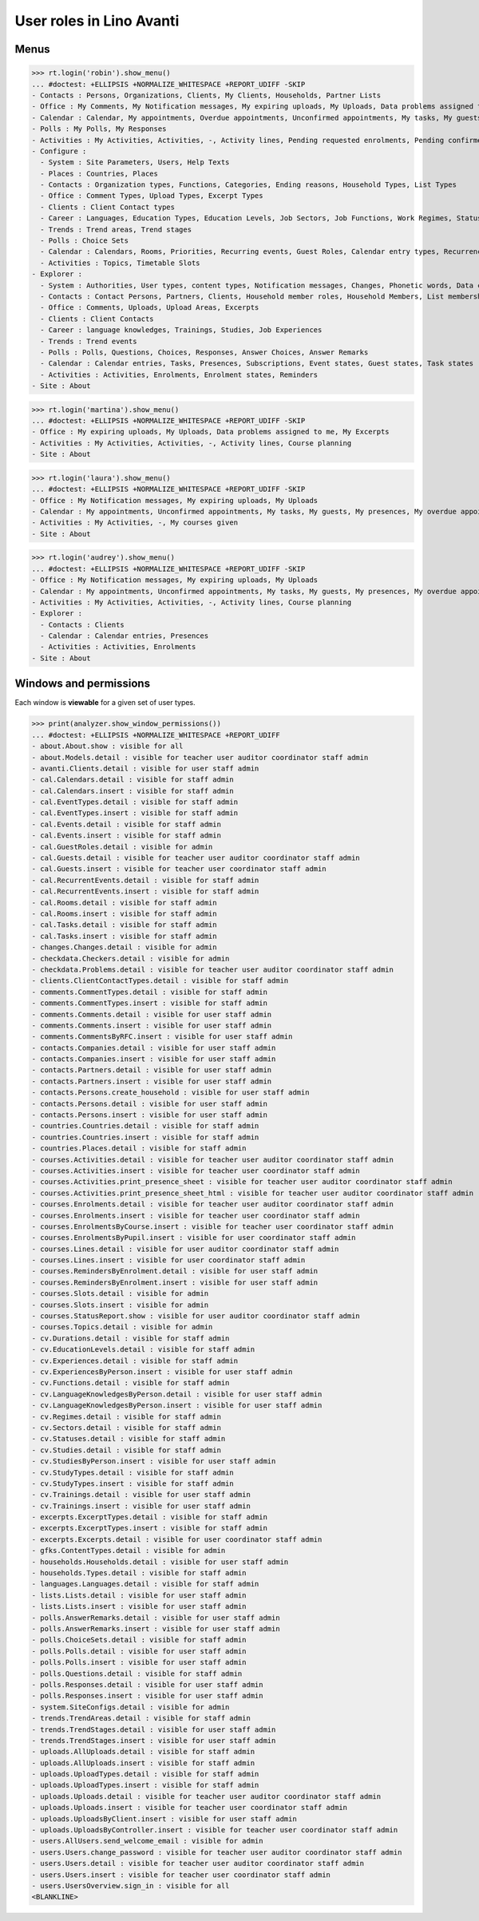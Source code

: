 .. doctest docs/specs/avanti/roles.rst
.. _avanti.specs.roles:

=========================
User roles in Lino Avanti
=========================

.. doctest init:

    >>> import lino
    >>> lino.startup('lino_book.projects.adg.settings.doctests')
    >>> from lino.api.doctest import *

    
Menus
=====

>>> rt.login('robin').show_menu()
... #doctest: +ELLIPSIS +NORMALIZE_WHITESPACE +REPORT_UDIFF -SKIP
- Contacts : Persons, Organizations, Clients, My Clients, Households, Partner Lists
- Office : My Comments, My Notification messages, My expiring uploads, My Uploads, Data problems assigned to me, My Excerpts
- Calendar : Calendar, My appointments, Overdue appointments, Unconfirmed appointments, My tasks, My guests, My presences, My overdue appointments
- Polls : My Polls, My Responses
- Activities : My Activities, Activities, -, Activity lines, Pending requested enrolments, Pending confirmed enrolments, Course planning
- Configure :
  - System : Site Parameters, Users, Help Texts
  - Places : Countries, Places
  - Contacts : Organization types, Functions, Categories, Ending reasons, Household Types, List Types
  - Office : Comment Types, Upload Types, Excerpt Types
  - Clients : Client Contact types
  - Career : Languages, Education Types, Education Levels, Job Sectors, Job Functions, Work Regimes, Statuses, Contract Durations
  - Trends : Trend areas, Trend stages
  - Polls : Choice Sets
  - Calendar : Calendars, Rooms, Priorities, Recurring events, Guest Roles, Calendar entry types, Recurrency policies, Remote Calendars
  - Activities : Topics, Timetable Slots
- Explorer :
  - System : Authorities, User types, content types, Notification messages, Changes, Phonetic words, Data checkers, Data problems, All dashboard widgets
  - Contacts : Contact Persons, Partners, Clients, Household member roles, Household Members, List memberships
  - Office : Comments, Uploads, Upload Areas, Excerpts
  - Clients : Client Contacts
  - Career : language knowledges, Trainings, Studies, Job Experiences
  - Trends : Trend events
  - Polls : Polls, Questions, Choices, Responses, Answer Choices, Answer Remarks
  - Calendar : Calendar entries, Tasks, Presences, Subscriptions, Event states, Guest states, Task states
  - Activities : Activities, Enrolments, Enrolment states, Reminders
- Site : About

>>> rt.login('martina').show_menu()
... #doctest: +ELLIPSIS +NORMALIZE_WHITESPACE +REPORT_UDIFF -SKIP
- Office : My expiring uploads, My Uploads, Data problems assigned to me, My Excerpts
- Activities : My Activities, Activities, -, Activity lines, Course planning
- Site : About


>>> rt.login('laura').show_menu()
... #doctest: +ELLIPSIS +NORMALIZE_WHITESPACE +REPORT_UDIFF -SKIP
- Office : My Notification messages, My expiring uploads, My Uploads
- Calendar : My appointments, Unconfirmed appointments, My tasks, My guests, My presences, My overdue appointments
- Activities : My Activities, -, My courses given
- Site : About

>>> rt.login('audrey').show_menu()
... #doctest: +ELLIPSIS +NORMALIZE_WHITESPACE +REPORT_UDIFF -SKIP
- Office : My Notification messages, My expiring uploads, My Uploads
- Calendar : My appointments, Unconfirmed appointments, My tasks, My guests, My presences, My overdue appointments
- Activities : My Activities, Activities, -, Activity lines, Course planning
- Explorer :
  - Contacts : Clients
  - Calendar : Calendar entries, Presences
  - Activities : Activities, Enrolments
- Site : About



Windows and permissions
=======================

Each window is **viewable** for a given set of user types.

>>> print(analyzer.show_window_permissions())
... #doctest: +ELLIPSIS +NORMALIZE_WHITESPACE +REPORT_UDIFF
- about.About.show : visible for all
- about.Models.detail : visible for teacher user auditor coordinator staff admin
- avanti.Clients.detail : visible for user staff admin
- cal.Calendars.detail : visible for staff admin
- cal.Calendars.insert : visible for staff admin
- cal.EventTypes.detail : visible for staff admin
- cal.EventTypes.insert : visible for staff admin
- cal.Events.detail : visible for staff admin
- cal.Events.insert : visible for staff admin
- cal.GuestRoles.detail : visible for admin
- cal.Guests.detail : visible for teacher user auditor coordinator staff admin
- cal.Guests.insert : visible for teacher user coordinator staff admin
- cal.RecurrentEvents.detail : visible for staff admin
- cal.RecurrentEvents.insert : visible for staff admin
- cal.Rooms.detail : visible for staff admin
- cal.Rooms.insert : visible for staff admin
- cal.Tasks.detail : visible for staff admin
- cal.Tasks.insert : visible for staff admin
- changes.Changes.detail : visible for admin
- checkdata.Checkers.detail : visible for admin
- checkdata.Problems.detail : visible for teacher user auditor coordinator staff admin
- clients.ClientContactTypes.detail : visible for staff admin
- comments.CommentTypes.detail : visible for staff admin
- comments.CommentTypes.insert : visible for staff admin
- comments.Comments.detail : visible for user staff admin
- comments.Comments.insert : visible for user staff admin
- comments.CommentsByRFC.insert : visible for user staff admin
- contacts.Companies.detail : visible for user staff admin
- contacts.Companies.insert : visible for user staff admin
- contacts.Partners.detail : visible for user staff admin
- contacts.Partners.insert : visible for user staff admin
- contacts.Persons.create_household : visible for user staff admin
- contacts.Persons.detail : visible for user staff admin
- contacts.Persons.insert : visible for user staff admin
- countries.Countries.detail : visible for staff admin
- countries.Countries.insert : visible for staff admin
- countries.Places.detail : visible for staff admin
- courses.Activities.detail : visible for teacher user auditor coordinator staff admin
- courses.Activities.insert : visible for teacher user coordinator staff admin
- courses.Activities.print_presence_sheet : visible for teacher user auditor coordinator staff admin
- courses.Activities.print_presence_sheet_html : visible for teacher user auditor coordinator staff admin
- courses.Enrolments.detail : visible for teacher user auditor coordinator staff admin
- courses.Enrolments.insert : visible for teacher user coordinator staff admin
- courses.EnrolmentsByCourse.insert : visible for teacher user coordinator staff admin
- courses.EnrolmentsByPupil.insert : visible for user coordinator staff admin
- courses.Lines.detail : visible for user auditor coordinator staff admin
- courses.Lines.insert : visible for user coordinator staff admin
- courses.RemindersByEnrolment.detail : visible for user staff admin
- courses.RemindersByEnrolment.insert : visible for user staff admin
- courses.Slots.detail : visible for admin
- courses.Slots.insert : visible for admin
- courses.StatusReport.show : visible for user auditor coordinator staff admin
- courses.Topics.detail : visible for admin
- cv.Durations.detail : visible for staff admin
- cv.EducationLevels.detail : visible for staff admin
- cv.Experiences.detail : visible for staff admin
- cv.ExperiencesByPerson.insert : visible for user staff admin
- cv.Functions.detail : visible for staff admin
- cv.LanguageKnowledgesByPerson.detail : visible for user staff admin
- cv.LanguageKnowledgesByPerson.insert : visible for user staff admin
- cv.Regimes.detail : visible for staff admin
- cv.Sectors.detail : visible for staff admin
- cv.Statuses.detail : visible for staff admin
- cv.Studies.detail : visible for staff admin
- cv.StudiesByPerson.insert : visible for user staff admin
- cv.StudyTypes.detail : visible for staff admin
- cv.StudyTypes.insert : visible for staff admin
- cv.Trainings.detail : visible for user staff admin
- cv.Trainings.insert : visible for user staff admin
- excerpts.ExcerptTypes.detail : visible for staff admin
- excerpts.ExcerptTypes.insert : visible for staff admin
- excerpts.Excerpts.detail : visible for user coordinator staff admin
- gfks.ContentTypes.detail : visible for admin
- households.Households.detail : visible for user staff admin
- households.Types.detail : visible for staff admin
- languages.Languages.detail : visible for staff admin
- lists.Lists.detail : visible for user staff admin
- lists.Lists.insert : visible for user staff admin
- polls.AnswerRemarks.detail : visible for user staff admin
- polls.AnswerRemarks.insert : visible for user staff admin
- polls.ChoiceSets.detail : visible for staff admin
- polls.Polls.detail : visible for user staff admin
- polls.Polls.insert : visible for user staff admin
- polls.Questions.detail : visible for staff admin
- polls.Responses.detail : visible for user staff admin
- polls.Responses.insert : visible for user staff admin
- system.SiteConfigs.detail : visible for admin
- trends.TrendAreas.detail : visible for staff admin
- trends.TrendStages.detail : visible for user staff admin
- trends.TrendStages.insert : visible for user staff admin
- uploads.AllUploads.detail : visible for staff admin
- uploads.AllUploads.insert : visible for staff admin
- uploads.UploadTypes.detail : visible for staff admin
- uploads.UploadTypes.insert : visible for staff admin
- uploads.Uploads.detail : visible for teacher user auditor coordinator staff admin
- uploads.Uploads.insert : visible for teacher user coordinator staff admin
- uploads.UploadsByClient.insert : visible for user staff admin
- uploads.UploadsByController.insert : visible for teacher user coordinator staff admin
- users.AllUsers.send_welcome_email : visible for admin
- users.Users.change_password : visible for teacher user auditor coordinator staff admin
- users.Users.detail : visible for teacher user auditor coordinator staff admin
- users.Users.insert : visible for teacher user coordinator staff admin
- users.UsersOverview.sign_in : visible for all
<BLANKLINE>



